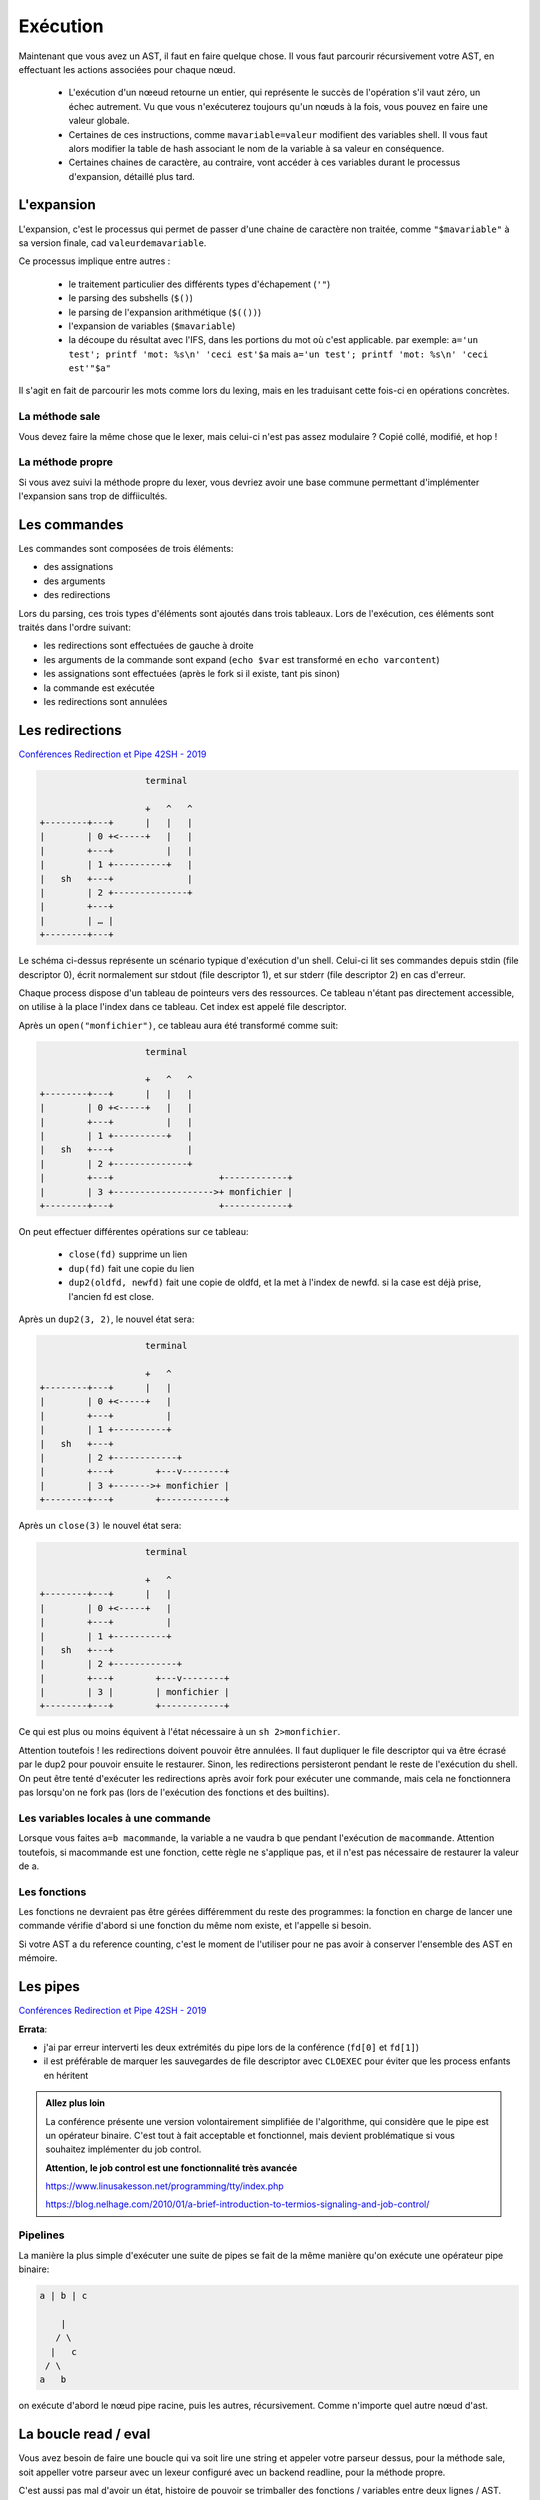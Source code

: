 Exécution
=========

Maintenant que vous avez un AST, il faut en faire quelque chose.
Il vous faut parcourir récursivement votre AST, en effectuant les actions associées pour chaque nœud.

 - L'exécution d'un nœeud retourne un entier, qui représente le succès de l'opération s'il vaut zéro,
   un échec autrement. Vu que vous n'exécuterez toujours qu'un nœuds à la fois, vous pouvez en faire 
   une valeur globale.

 - Certaines de ces instructions, comme ``mavariable=valeur`` modifient des variables shell. Il vous faut
   alors modifier la table de hash associant le nom de la variable à sa valeur en conséquence.

 - Certaines chaines de caractère, au contraire, vont accéder à ces variables durant le processus
   d'expansion, détaillé plus tard.

L'expansion
-----------

L'expansion, c'est le processus qui permet de passer d'une chaine de caractère non traitée, comme 
``"$mavariable"`` à sa version finale, cad ``valeurdemavariable``.

Ce processus implique entre autres :

  - le traitement particulier des différents types d'échapement (``'"``)
  - le parsing des subshells (``$()``)
  - le parsing de l'expansion arithmétique (``$(())``)
  - l'expansion de variables (``$mavariable``)
  - la découpe du résultat avec l'IFS, dans les portions du mot où c'est applicable.
    par exemple: ``a='un test'; printf 'mot: %s\n' 'ceci est'$a``
    mais ``a='un test'; printf 'mot: %s\n' 'ceci est'"$a"``

Il s'agit en fait de parcourir les mots comme lors du lexing, mais en les traduisant cette fois-ci
en opérations concrètes.

La méthode sale
~~~~~~~~~~~~~~~

Vous devez faire la même chose que le lexer, mais celui-ci n'est pas assez modulaire ? Copié collé,
modifié, et hop !

La méthode propre
~~~~~~~~~~~~~~~~~

Si vous avez suivi la méthode propre du lexer, vous devriez avoir une base commune permettant
d'implémenter l'expansion sans trop de diffiicultés.

Les commandes
-------------

Les commandes sont composées de trois éléments:

- des assignations
- des arguments
- des redirections

Lors du parsing, ces trois types d'éléments sont ajoutés dans trois tableaux.
Lors de l'exécution, ces éléments sont traités dans l'ordre suivant:

- les redirections sont effectuées de gauche à droite
- les arguments de la commande sont expand (``echo $var`` est transformé en ``echo varcontent``)
- les assignations sont effectuées (après le fork si il existe, tant pis sinon)
- la commande est exécutée
- les redirections sont annulées

Les redirections
----------------

`Conférences Redirection et Pipe 42SH - 2019 <https://www.youtube.com/watch?v=ceNaZzEoUhk>`_

.. code-block:: none

                      terminal

                      +   ^   ^
  +--------+---+      |   |   |
  |        | 0 +<-----+   |   |
  |        +---+          |   |
  |        | 1 +----------+   |
  |   sh   +---+              |
  |        | 2 +--------------+
  |        +---+
  |        | … |
  +--------+---+


Le schéma ci-dessus représente un scénario typique d'exécution d'un shell. Celui-ci lit ses commandes depuis stdin (file descriptor 0), écrit normalement sur stdout (file descriptor 1), et sur stderr (file descriptor 2) en cas d'erreur.

Chaque process dispose d'un tableau de pointeurs vers des ressources. Ce tableau n'étant pas directement accessible, on utilise à la place l'index dans ce tableau. Cet index est appelé file descriptor.

Après un ``open("monfichier")``, ce tableau aura été transformé comme suit:

.. code-block:: none

                      terminal

                      +   ^   ^
  +--------+---+      |   |   |
  |        | 0 +<-----+   |   |
  |        +---+          |   |
  |        | 1 +----------+   |
  |   sh   +---+              |
  |        | 2 +--------------+
  |        +---+                    +------------+
  |        | 3 +------------------->+ monfichier |
  +--------+---+                    +------------+

On peut effectuer différentes opérations sur ce tableau:

 - ``close(fd)`` supprime un lien
 - ``dup(fd)`` fait une copie du lien
 - ``dup2(oldfd, newfd)`` fait une copie de oldfd, et la met à l'index de newfd. si la case est déjà prise, l'ancien fd est close.

Après un ``dup2(3, 2)``, le nouvel état sera:

.. code-block:: none

                      terminal

                      +   ^
  +--------+---+      |   |
  |        | 0 +<-----+   |
  |        +---+          |
  |        | 1 +----------+
  |   sh   +---+
  |        | 2 +------------+
  |        +---+        +---v--------+
  |        | 3 +------->+ monfichier |
  +--------+---+        +------------+

Après un ``close(3)`` le nouvel état sera:

.. code-block:: none

                      terminal

                      +   ^
  +--------+---+      |   |
  |        | 0 +<-----+   |
  |        +---+          |
  |        | 1 +----------+
  |   sh   +---+
  |        | 2 +------------+
  |        +---+        +---v--------+
  |        | 3 |        | monfichier |
  +--------+---+        +------------+

Ce qui est plus ou moins équivent à l'état nécessaire à un ``sh 2>monfichier``.

Attention toutefois ! les redirections doivent pouvoir être annulées. Il faut dupliquer le file descriptor qui va être écrasé par le dup2 pour pouvoir ensuite le restaurer. Sinon, les redirections persisteront pendant le reste de l'exécution du shell. On peut être tenté d'exécuter les redirections après avoir fork pour exécuter une commande, mais cela ne fonctionnera pas lorsqu'on ne fork pas (lors de l'exécution des fonctions et des builtins).

Les variables locales à une commande
~~~~~~~~~~~~~~~~~~~~~~~~~~~~~~~~~~~~

Lorsque vous faites ``a=b macommande``, la variable a ne vaudra b que pendant l'exécution de ``macommande``. Attention toutefois, si macommande est une fonction, cette règle ne s'applique pas, et il n'est pas nécessaire de restaurer la valeur de a.

Les fonctions
~~~~~~~~~~~~~

Les fonctions ne devraient pas être gérées différemment du reste des programmes:
la fonction en charge de lancer une commande vérifie d'abord si une fonction du même nom existe, et l'appelle si besoin.

Si votre AST a du reference counting, c'est le moment de l'utiliser pour ne pas avoir à conserver l'ensemble des AST en mémoire.

Les pipes
---------

`Conférences Redirection et Pipe 42SH - 2019 <https://www.youtube.com/watch?v=ceNaZzEoUhk>`_

**Errata**:

- j'ai par erreur interverti les deux extrémités du pipe lors de la conférence (``fd[0]`` et ``fd[1]``)
- il est préférable de marquer les sauvegardes de file descriptor avec ``CLOEXEC`` pour éviter que les process enfants en héritent

.. admonition:: Allez plus loin

  La conférence présente une version volontairement simplifiée de l'algorithme, qui considère que le pipe est un opérateur binaire.
  C'est tout à fait acceptable et fonctionnel, mais devient problématique si vous souhaitez implémenter du job control.

  **Attention, le job control est une fonctionnalité très avancée**

  https://www.linusakesson.net/programming/tty/index.php

  https://blog.nelhage.com/2010/01/a-brief-introduction-to-termios-signaling-and-job-control/


Pipelines
~~~~~~~~~

La manière la plus simple d'exécuter une suite de pipes se fait de la même manière qu'on exécute une opérateur pipe binaire:

.. code-block:: none

   a | b | c

       |
      / \
     |   c
    / \
   a   b

on exécute d'abord le nœud pipe racine, puis les autres, récursivement. Comme n'importe quel autre nœud d'ast.


La boucle read / eval
---------------------

Vous avez besoin de faire une boucle qui va soit lire une string et appeler votre parseur dessus,
pour la méthode sale, soit appeller votre parseur avec un lexeur configuré avec un backend readline,
pour la méthode propre.

C'est aussi pas mal d'avoir un état, histoire de pouvoir se trimballer des fonctions / variables entre
deux lignes / AST.

Faites attention de ne pas free les bouts d'AST utilisés pour les fonctions.


FAQ
---

Mon programme fait N fois la même chose
~~~~~~~~~~~~~~~~~~~~~~~~~~~~~~~~~~~~~~~

Quand l'exécution d'une commande rate (``execvpe`` n'a pas fonctionné) ou qu'un sous-shell se termine,
le processus créé par ``fork`` est toujours là. Il faut afficher un message d'erreur
et ``exit`` avec le bon code de retour.


Les dernières lignes de mon fichier sont lues plusieurs fois
~~~~~~~~~~~~~~~~~~~~~~~~~~~~~~~~~~~~~~~~~~~~~~~~~~~~~~~~~~~~

Si le fichier depuis lequel vous lisez les commandes n'est pas
close avant d'``exit``, la bibliothèque standard va lseek vers le début du fichier
pour prendre en compte le fait que des données on été lues en avance par le buffering.

Étant donné que le process parent partage le descripteur de fichier, le ``lseek``
agira également sur son instance de fichier ouvert. Quand le parent aura vidé son buffer,
il lira à nouveau dans le fichier à partir de l'index corrigé par le fils.

À vous d'utiliser l'exemple suivant pour régler votre problème:

  .. code-block:: c

    #define _GNU_SOURCE

    #include <stdio.h>
    #include <stdlib.h>
    #include <unistd.h>

    #include <sys/types.h>
    #include <sys/wait.h>
    #include <fcntl.h>

    static ssize_t next_line(FILE *f)
    {
        char *line = NULL;
        size_t size = 0;
        ssize_t line_size = 0;
        if ((line_size = getline(&line, &size, f)) <= 0)
            printf("no more lines\n");
        else
            printf("> %.*s\n", (int)line_size, line);
        free(line);
        return line_size;
    }

    int main(void)
    {
        FILE *f = fopen("test.txt", "r+");

        next_line(f);
        pid_t pid = fork();
        if (pid == 0) {
            // UNCOMMENT ME: fclose(f);
            return 2;
        }

        int status;
        waitpid(pid, &status, 0);
        printf("child exited with status %d\n", WEXITSTATUS(status));

        while (next_line(f) > 0)
            continue;

        fclose(f);
    }
